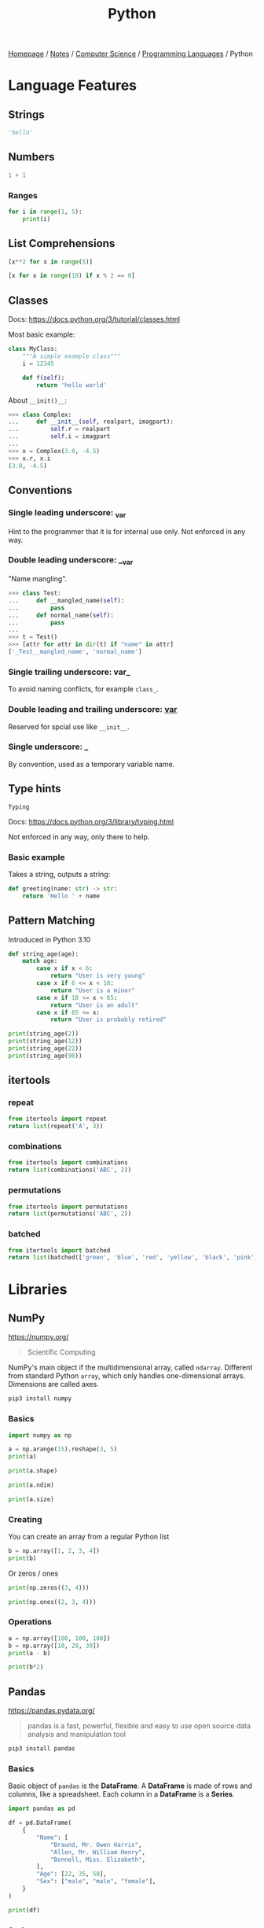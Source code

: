 #+title: Python

[[file:../../../homepage.org][Homepage]] / [[file:../../../notes.org][Notes]] / [[file:../../computer-science.org][Computer Science]] / [[file:../languages.org][Programming Languages]] / Python

* Language Features
** Strings
#+begin_src python :session
'hello'
#+end_src

#+RESULTS:
: hello

** Numbers
#+begin_src python :session
1 + 1
#+end_src

#+RESULTS:
: 2

*** Ranges
#+begin_src python :results output
for i in range(1, 5):
    print(i)
#+end_src

#+RESULTS:
: 1
: 2
: 3
: 4

** List Comprehensions
#+begin_src python :results verbatim :session
[x**2 for x in range(5)]
#+end_src

#+RESULTS:
: [0, 1, 4, 9, 16]

#+begin_src python :results verbatim :session
[x for x in range(10) if x % 2 == 0]
#+end_src

#+RESULTS:
: [0, 2, 4, 6, 8]

** Classes
Docs: https://docs.python.org/3/tutorial/classes.html

Most basic example:
#+begin_src python
class MyClass:
    """A simple example class"""
    i = 12345

    def f(self):
        return 'hello world'
#+end_src

About =__init()__=:
#+begin_src python
>>> class Complex:
...     def __init__(self, realpart, imagpart):
...         self.r = realpart
...         self.i = imagpart
...
>>> x = Complex(3.0, -4.5)
>>> x.r, x.i
(3.0, -4.5)
#+end_src

** Conventions
*** Single leading underscore: _var
Hint to the programmer that it is for internal use only.
Not enforced in any way.
*** Double leading underscore: __var
"Name mangling".
#+begin_src python
>>> class Test:
...     def __mangled_name(self):
...         pass
...     def normal_name(self):
...         pass
...
>>> t = Test()
>>> [attr for attr in dir(t) if "name" in attr]
['_Test__mangled_name', 'normal_name']
#+end_src
*** Single trailing underscore: var_
To avoid naming conflicts, for example =class_=.
*** Double leading and trailing underscore: __var__
Reserved for spcial use like =__init__=.
*** Single underscore: _
By convention, used as a temporary variable name.

** Type hints
=Typing=

Docs: https://docs.python.org/3/library/typing.html

Not enforced in any way, only there to help.

*** Basic example
Takes a string, outputs a string:
#+begin_src python
def greeting(name: str) -> str:
    return 'Hello ' + name
#+end_src

** Pattern Matching
Introduced in Python 3.10
#+begin_src python :results output
def string_age(age):
    match age:
        case x if x < 6:
            return "User is very young"
        case x if 6 <= x < 18:
            return "User is a minor"
        case x if 18 <= x < 65:
            return "User is an adult"
        case x if 65 <= x:
            return "User is probably retired"

print(string_age(2))
print(string_age(12))
print(string_age(22))
print(string_age(90))
#+end_src

#+RESULTS:
: User is very young
: User is a minor
: User is an adult
: User is probably retired

** itertools
*** repeat
#+begin_src python
from itertools import repeat
return list(repeat('A', 3))
#+end_src

#+RESULTS:
| A | A | A |

*** combinations
#+begin_src python
from itertools import combinations
return list(combinations('ABC', 2))
#+end_src

#+RESULTS:
| A | B |
| A | C |
| B | C |

*** permutations
#+begin_src python
from itertools import permutations
return list(permutations('ABC', 2))
#+end_src

#+RESULTS:
| A | B |
| A | C |
| B | A |
| B | C |
| C | A |
| C | B |

*** batched
#+begin_src python :results none
from itertools import batched
return list(batched(['green', 'blue', 'red', 'yellow', 'black', 'pink'], 2))
#+end_src

* Libraries
** NumPy
https://numpy.org/
#+begin_quote
Scientific Computing
#+end_quote

NumPy's main object if the multidimensional array, called =ndarray=.
Different from standard Python =array=, which only handles one-dimensional arrays.
Dimensions are called axes.

#+begin_src bash :results none
pip3 install numpy
#+end_src

*** Basics
#+begin_src python :session np :results output
import numpy as np

a = np.arange(15).reshape(3, 5)
print(a)
#+end_src

#+RESULTS:
: [[ 0  1  2  3  4]
:  [ 5  6  7  8  9]
:  [10 11 12 13 14]]

#+begin_src python :session np :results output
print(a.shape)
#+end_src

#+RESULTS:
: (3, 5)

#+begin_src python :session np :results output
print(a.ndim)
#+end_src

#+RESULTS:
: 2

#+begin_src python :session np :results output
print(a.size)
#+end_src

#+RESULTS:
: 15

*** Creating
You can create an array from a regular Python list
#+begin_src python :session np :results output
b = np.array([1, 2, 3, 4])
print(b)
#+end_src

#+RESULTS:
: [1 2 3 4]

Or zeros / ones
#+begin_src python :session np :results output
print(np.zeros((3, 4)))
#+end_src

#+RESULTS:
: [[0. 0. 0. 0.]
:  [0. 0. 0. 0.]
:  [0. 0. 0. 0.]]

#+begin_src python :session np :results output
print(np.ones((2, 3, 4)))
#+end_src

#+RESULTS:
: [[[1. 1. 1. 1.]
:   [1. 1. 1. 1.]
:   [1. 1. 1. 1.]]
:
:  [[1. 1. 1. 1.]
:   [1. 1. 1. 1.]
:   [1. 1. 1. 1.]]]

*** Operations
#+begin_src python :session np :results output
a = np.array([100, 100, 100])
b = np.array([10, 20, 30])
print(a - b)
#+end_src

#+RESULTS:
: [90 80 70]

#+begin_src python :session np :results output
print(b*2)
#+end_src

#+RESULTS:
: [20 40 60]

** Pandas
https://pandas.pydata.org/
#+begin_quote
pandas is a fast, powerful, flexible and easy to use open source data analysis and manipulation tool
#+end_quote

#+begin_src bash :results none
pip3 install pandas
#+end_src

*** Basics
Basic object of =pandas= is the *DataFrame*.
A *DataFrame* is made of rows and columns, like a spreadsheet.
Each column in a *DataFrame* is a *Series*.

#+begin_src python :session np :results output
import pandas as pd

df = pd.DataFrame(
    {
        "Name": [
            "Braund, Mr. Owen Harris",
            "Allen, Mr. William Henry",
            "Bonnell, Miss. Elizabeth",
        ],
        "Age": [22, 35, 58],
        "Sex": ["male", "male", "female"],
    }
)

print(df)
#+end_src

#+RESULTS:
:                        Name  Age     Sex
: 0   Braund, Mr. Owen Harris   22    male
: 1  Allen, Mr. William Henry   35    male
: 2  Bonnell, Miss. Elizabeth   58  female

*** Series
Selecting a single *Series*
#+begin_src python :session np :results output
print(df["Age"])
#+end_src

#+RESULTS:
: 0    22
: 1    35
: 2    58
: Name: Age, dtype: int64

#+begin_src python :session np :results output
print(df["Age"].max())
#+end_src

#+RESULTS:
: 58

#+begin_src python :session np :results output
print(df["Age"].describe())
#+end_src

#+RESULTS:
: count     3.000000
: mean     38.333333
: std      18.230012
: min      22.000000
: 25%      28.500000
: 50%      35.000000
: 75%      46.500000
: max      58.000000
: Name: Age, dtype: float64

** IceCream
https://github.com/gruns/icecream
#+begin_quote
Never use print() to debug again.
#+end_quote

** Arrow
https://arrow.readthedocs.io/en/latest/
#+begin_quote
Better dates & times for Python
#+end_quote

** Rich
https://github.com/willmcgugan/rich
#+begin_quote
Rich is a Python library for rich text and beautiful formatting in the terminal.
#+end_quote

** Kats
https://facebookresearch.github.io/Kats/
#+begin_quote
One stop shop for time series analysis in Python
#+end_quote

** Darts
https://github.com/unit8co/darts
#+begin_quote
A Python library for easy manipulation and forecasting of time series.
#+end_quote

** Numba
https://numba.pydata.org/
#+begin_quote
Numba makes Python code fast

Numba is an open source JIT compiler that translates a subset of Python and NumPy code into fast machine code.
#+end_quote

** Pyscript
https://github.com/pyscript/pyscript
#+begin_quote
PyScript is a Pythonic alternative to Scratch, JSFiddle, and other "easy to use" programming frameworks, with the goal of making the web a friendly, hackable place where anyone can author interesting and interactive applications.
#+end_quote

** Textual
https://textual.textualize.io/
#+begin_quote
Textual is a framework for building applications that run within your terminal. Text User Interfaces (TUIs) have a number of advantages over web and desktop apps.
#+end_quote

* Resources
** https://learnpythontherightway.com/

** [[https://python-poetry.org/]]

** Python Tricks: A Buffet of Awesome Python Features
by Dan Bader
